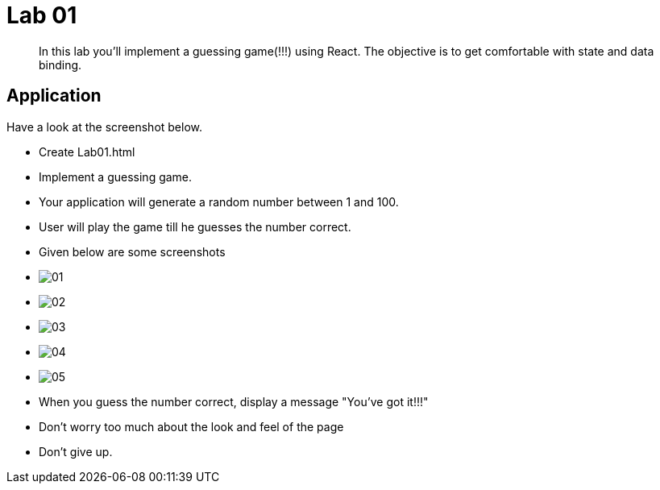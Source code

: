 = Lab 01

[abstract]
In this lab you'll implement a guessing game(!!!) using React. The objective is to get comfortable with state and data binding.


== Application
Have a look at the screenshot below. +


* Create Lab01.html
* Implement a guessing game. 
* Your application will generate a random number between 1 and 100.
* User will play the game till he guesses the number correct.

* Given below are some screenshots
* image:01.png[]
* image:02.png[]
* image:03.png[]
* image:04.png[]
* image:05.png[]

* When you guess the number correct, display a message "You've got it!!!"

* Don't worry too much about the look and feel of the page
* Don't give up.